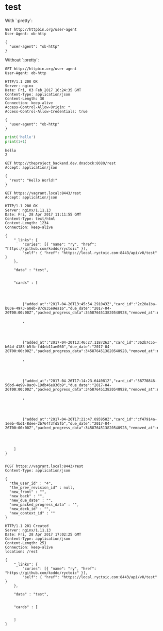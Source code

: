 
* test
  :PROPERTIES:
  :header-args:python:   :results output   :python /Users/alex/.python_virtualenvs/default/bin/python
  :END:

  With `:pretty`:
  
  #+BEGIN_SRC http   :exports both   :pretty
    GET http://httpbin.org/user-agent
    User-Agent: ob-http
  #+END_SRC

  #+RESULTS:
  : {
  :   "user-agent": "ob-http"
  : }

  
  Without `:pretty`:
  
  #+BEGIN_SRC http   :exports both
    GET http://httpbin.org/user-agent
    User-Agent: ob-http
  #+END_SRC

  #+RESULTS:
  : HTTP/1.1 200 OK
  : Server: nginx
  : Date: Fri, 03 Feb 2017 16:24:35 GMT
  : Content-Type: application/json
  : Content-Length: 30
  : Connection: keep-alive
  : Access-Control-Allow-Origin: *
  : Access-Control-Allow-Credentials: true
  : 
  : {
  :   "user-agent": "ob-http"
  : }

  
  #+BEGIN_SRC python   :exports both
    print('hello')
    print(1+1)
  #+END_SRC

  #+RESULTS:
  : hello
  : 2

  
  
  #+BEGIN_SRC http   :pretty   :exports both
    GET http://theproject_backend.dev.dnsdock:8080/rest
    Accept: application/json
  #+END_SRC

  #+RESULTS:
  : {
  :   "rest": "Hello World!"
  : }

  #+BEGIN_SRC http   :exports both    :curl --insecure
    GET https://vagrant.local:8443/rest
    Accept: application/json
  #+END_SRC

  #+RESULTS:
  : HTTP/1.1 200 OK
  : Server: nginx/1.11.13
  : Date: Fri, 28 Apr 2017 11:11:55 GMT
  : Content-Type: text/html
  : Content-Length: 1234
  : Connection: keep-alive
  : 
  : {
  :     "_links": {
  :         "curies": [{ "name": "ry", "href": "https://github.com/koddo/ryctoic" }],
  :         "self": { "href": "https://local.ryctoic.com:8443/api/v0/test" }
  :     },
  : 
  :     "data" : "test",
  : 
  :     
  :     "cards" : [
  :         
  : 
  :         
  : 
  :         {"added_at":"2017-04-20T13:45:54.291043Z","card_id":"2c20a1ba-b03e-4973-a8eb-87c835e9ea16","due_date":"2017-04-20T00:00:00Z","packed_progress_data":3458764513820540928,"removed_at":null,"user_id":4}
  :         
  :         ,
  :         
  : 
  :         
  : 
  :         {"added_at":"2017-04-20T13:46:27.118726Z","card_id":"362b7c55-b64d-4183-b5fb-fd4eb11ae060","due_date":"2017-04-20T00:00:00Z","packed_progress_data":3458764513820540928,"removed_at":null,"user_id":4}
  :         
  :         ,
  :         
  : 
  :         
  : 
  :         {"added_at":"2017-04-26T17:14:23.644081Z","card_id":"58770846-56bd-4e99-8ac0-19db46e836b9","due_date":"2017-04-26T00:00:00Z","packed_progress_data":3458764513820540928,"removed_at":null,"user_id":4}
  :         
  :         ,
  :         
  : 
  :         
  : 
  :         {"added_at":"2017-04-26T17:21:47.095958Z","card_id":"cf47914a-1eeb-4bd1-8dee-2b764f3fd5fb","due_date":"2017-04-26T00:00:00Z","packed_progress_data":3458764513820540928,"removed_at":null,"user_id":4}
  :         
  :         
  :         
  :         
  :     ]
  : }
  : 


  #+BEGIN_SRC http   :exports both    :curl --insecure
    POST https://vagrant.local:8443/rest
    Content-Type: application/json

    {
      "the_user_id" : "4",
      "the_prev_revision_id" : null,
      "new_front" : "",
      "new_back" : "",
      "new_due_date" : "",
      "new_packed_progress_data" : "",
      "new_deck_id" : "",
      "new_context_id" : ""
    }
  #+END_SRC

  #+RESULTS:
  : HTTP/1.1 201 Created
  : Server: nginx/1.11.13
  : Date: Fri, 28 Apr 2017 17:02:25 GMT
  : Content-Type: application/json
  : Content-Length: 251
  : Connection: keep-alive
  : location: /rest
  : 
  : {
  :     "_links": {
  :         "curies": [{ "name": "ry", "href": "https://github.com/koddo/ryctoic" }],
  :         "self": { "href": "https://local.ryctoic.com:8443/api/v0/test" }
  :     },
  : 
  :     "data" : "test",
  : 
  :     
  :     "cards" : [
  :         
  :         
  :     ]
  : }
  : 






